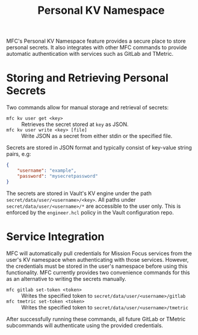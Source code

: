 #+TITLE: Personal KV Namespace

MFC's Personal KV Namespace feature provides a secure place to store personal
secrets. It also integrates with other MFC commands to provide automatic
authentication with services such as GitLab and TMetric.

* Storing and Retrieving Personal Secrets

Two commands allow for manual storage and retrieval of secrets:

- ~mfc kv user get <key>~ :: Retrieves the secret stored at ~key~ as JSON.
- ~mfc kv user write <key> [file]~ :: Write JSON as a secret from either stdin
  or the specified file.

Secrets are stored in JSON format and typically consist of key-value string
pairs, e.g:

#+BEGIN_SRC json
{
    "username": "example",
    "password": "mysecretpassword"
}
#+END_SRC

The secrets are stored in Vault's KV engine under the path
~secret/data/user/<username>/<key>~. All paths under
~secret/data/user/<username>/*~ are accessible to the user only. This is
enforced by the ~engineer.hcl~ policy in the Vault configuration repo.

* Service Integration

MFC will automatically pull credentials for Mission Focus services from the
user's KV namespace when authenticating with those services. However, the
credentials must be stored in the user's namespace before using this
functionality. MFC currently provides two convenience commands for this as an
alternative to writing the secrets manually.

- ~mfc gitlab set-token <token>~ :: Writes the specified token to
  ~secret/data/user/<username>/gitlab~
- ~mfc tmetric set-token <token>~ :: Writes the specified token to
  ~secret/data/user/<username>/tmetric~

After successfully running these commands, all future GitLab or TMetric
subcommands will authenticate using the provided credentials.
